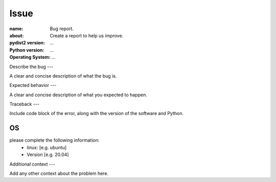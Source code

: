 Issue
#####

:name: Bug report.
:about: Create a report to help us improve.
:pydist2 version: ...
:Python version: ...
:Operating System: ...

Describe the bug
---

A clear and concise description of what the bug is.

Expected behavior
---

A clear and concise description of what you expected to happen.

Traceback
---

Include code block of the error, along with the version of the software and Python.

.. codeblock::console
   Paste the command(s) you ran and the output.
   If there was a crash, please include the traceback here.

OS 
---

please complete the following information:
 - linux: [e.g. ubuntu]
 - Version [e.g. 20.04]

Additional context
---

Add any other context about the problem here.